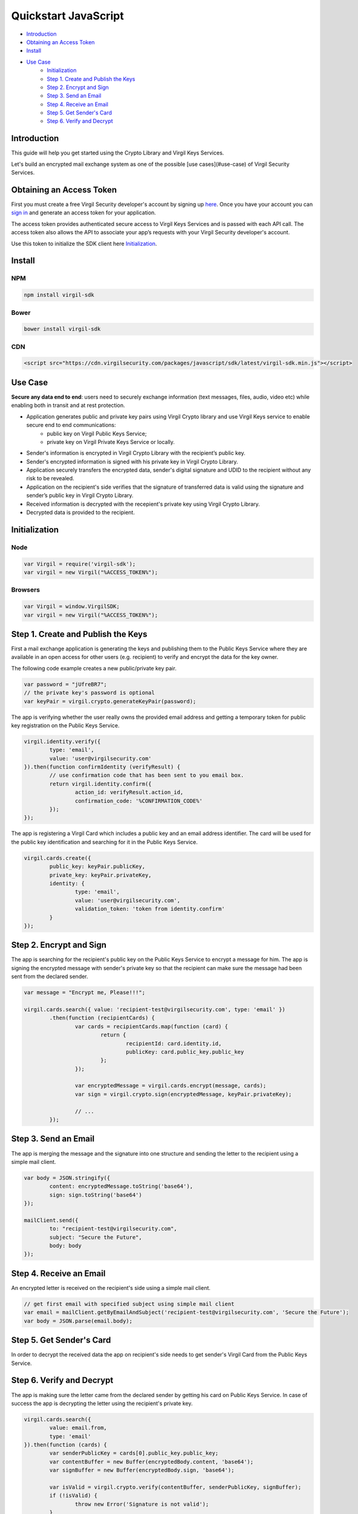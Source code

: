 ========
Quickstart JavaScript
========

- `Introduction`_
- `Obtaining an Access Token`_
- `Install`_
- `Use Case`_
	- `Initialization`_
	- `Step 1. Create and Publish the Keys`_
	- `Step 2. Encrypt and Sign`_
	- `Step 3. Send an Email`_
	- `Step 4. Receive an Email`_
	- `Step 5. Get Sender's Card`_
	- `Step 6. Verify and Decrypt`_

Introduction
--------------------

This guide will help you get started using the Crypto Library and Virgil Keys Services.

Let's build an encrypted mail exchange system as one of the possible [use cases](#use-case) of Virgil Security Services.

.. image:: Images/IPMessaging.jpg

Obtaining an Access Token
--------------------

First you must create a free Virgil Security developer's account by signing up `here <https://developer.virgilsecurity.com/account/signup>`_. Once you have your account you can `sign in <https://developer.virgilsecurity.com/account/signin>`_ and generate an access token for your application.

The access token provides authenticated secure access to Virgil Keys Services and is passed with each API call. The access token also allows the API to associate your app’s requests with your Virgil Security developer's account.

Use this token to initialize the SDK client here `Initialization`_.

Install
------------------

NPM
^^^^^^^^^^

.. code-block:: sh

	npm install virgil-sdk

Bower
^^^^^^^^^^

.. code-block:: sh

	bower install virgil-sdk

CDN
^^^^^^^^^^

.. code-block:: html

	<script src="https://cdn.virgilsecurity.com/packages/javascript/sdk/latest/virgil-sdk.min.js"></script>


Use Case
--------------------
**Secure any data end to end**: users need to securely exchange information (text messages, files, audio, video etc) while enabling both in transit and at rest protection.

- Application generates public and private key pairs using Virgil Crypto library and use Virgil Keys service to enable secure end to end communications:
	- public key on Virgil Public Keys Service;
	- private key on Virgil Private Keys Service or locally.
- Sender's information is encrypted in Virgil Crypto Library with the recipient’s public key.
- Sender's encrypted information is signed with his private key in Virgil Crypto Library.
- Application securely transfers the encrypted data, sender's digital signature and UDID to the recipient without any risk to be revealed.
- Application on the recipient's side verifies that the signature of transferred data is valid using the signature and sender’s public key in Virgil Crypto Library.
- Received information is decrypted with the recepient's private key using Virgil Crypto Library.
- Decrypted data is provided to the recipient.

Initialization
--------------------

Node
^^^^^^^^^^

.. code-block:: javascript

	var Virgil = require('virgil-sdk');
	var virgil = new Virgil("%ACCESS_TOKEN%");

Browsers
^^^^^^^^^^

.. code-block:: javascript

	var Virgil = window.VirgilSDK;
	var virgil = new Virgil("%ACCESS_TOKEN%");


Step 1. Create and Publish the Keys
--------------------

First a mail exchange application is generating the keys and publishing them to the Public Keys Service where they are available in an open access for other users (e.g. recipient) to verify and encrypt the data for the key owner.

The following code example creates a new public/private key pair.

.. code-block:: javascript

	var password = "jUfreBR7";
	// the private key's password is optional 
	var keyPair = virgil.crypto.generateKeyPair(password); 


The app is verifying whether the user really owns the provided email address and getting a temporary token for public key registration on the Public Keys Service.

.. code-block:: javascript

	virgil.identity.verify({
		type: 'email',
		value: 'user@virgilsecurity.com'
	}).then(function confirmIdentity (verifyResult) {
		// use confirmation code that has been sent to you email box.
		return virgil.identity.confirm({
			action_id: verifyResult.action_id,
			confirmation_code: '%CONFIRMATION_CODE%'
		});
	});
	
The app is registering a Virgil Card which includes a public key and an email address identifier. The card will be used for the public key identification and searching for it in the Public Keys Service.

.. code-block:: javascript

	virgil.cards.create({
		public_key: keyPair.publicKey,
		private_key: keyPair.privateKey,
		identity: {
			type: 'email',
			value: 'user@virgilsecurity.com',
			validation_token: 'token from identity.confirm'
		}
	});


Step 2. Encrypt and Sign
--------------------

The app is searching for the recipient's public key on the Public Keys Service to encrypt a message for him. The app is signing the encrypted message with sender's private key so that the recipient can make sure the message had been sent from the declared sender.

.. code-block:: javascript

	var message = "Encrypt me, Please!!!";
	
	virgil.cards.search({ value: 'recipient-test@virgilsecurity.com', type: 'email' })
		.then(function (recipientCards) {
			var cards = recipientCards.map(function (card) {
				return {
					recipientId: card.identity.id,
					publicKey: card.public_key.public_key
				};
			});
	
			var encryptedMessage = virgil.cards.encrypt(message, cards);
			var sign = virgil.crypto.sign(encryptedMessage, keyPair.privateKey);
	
			// ...
		});

Step 3. Send an Email
--------------------

The app is merging the message and the signature into one structure and sending the letter to the recipient using a simple mail client.

.. code-block:: javascript

	var body = JSON.stringify({
		content: encryptedMessage.toString('base64'),
		sign: sign.toString('base64')
	});

	mailClient.send({
		to: "recipient-test@virgilsecurity.com",
		subject: "Secure the Future",
		body: body
	});

Step 4. Receive an Email
--------------------

An encrypted letter is received on the recipient's side using a simple mail client.

.. code-block:: javascript

	// get first email with specified subject using simple mail client
	var email = mailClient.getByEmailAndSubject('recipient-test@virgilsecurity.com', 'Secure the Future');
	var body = JSON.parse(email.body);


Step 5. Get Sender's Card
--------------------

In order to decrypt the received data the app on recipient's side needs to get sender's Virgil Card from the Public Keys Service.

Step 6. Verify and Decrypt
--------------------

The app is making sure the letter came from the declared sender by getting his card on Public Keys Service. In case of success the app is decrypting the letter using the recipient's private key.

.. code-block:: javascript

	virgil.cards.search({
		value: email.from,
		type: 'email'
	}).then(function (cards) {
		var senderPublicKey = cards[0].public_key.public_key;
		var contentBuffer = new Buffer(encryptedBody.content, 'base64');
		var signBuffer = new Buffer(encryptedBody.sign, 'base64');
	
		var isValid = virgil.crypto.verify(contentBuffer, senderPublicKey, signBuffer);
		if (!isValid) {
			throw new Error('Signature is not valid');
		}
	
		var originalMessage = virgil.crypto.decrypt(contentBuffer, recipientKeyPair.privateKey);
	});

